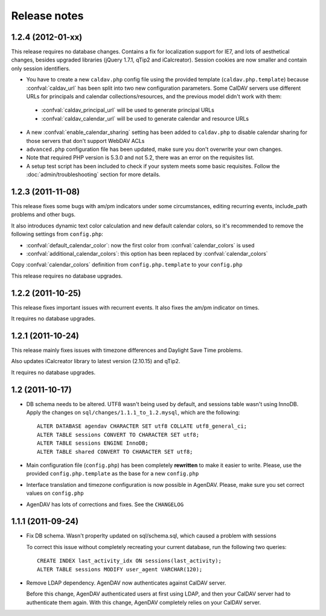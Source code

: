 Release notes
=============

.. _v1.2.4:
1.2.4 (2012-01-xx)
------------------

This release requires no database changes. Contains a fix for localization
support for IE7, and lots of aesthetical changes, besides upgraded libraries
(jQuery 1.7.1, qTip2 and iCalcreator). Session cookies are now smaller and
contain only session identifiers.

* You have to create a new ``caldav.php`` config file using the provided template (``caldav.php.template``) because :confval:`caldav_url` has been split into two new configuration parameters. Some CalDAV servers use different URLs for principals and calendar collections/resources, and the previous model didn't work with them:

 * :confval:`caldav_principal_url` will be used to generate principal URLs
 * :confval:`caldav_calendar_url` will be used to generate calendar and resource URLs

* A new :confval:`enable_calendar_sharing` setting has been added to ``caldav.php`` to disable calendar sharing for those servers that don't support WebDAV ACLs

* ``advanced.php`` configuration file has been updated, make sure you don't overwrite your own changes.

* Note that required PHP version is 5.3.0 and not 5.2, there was an error on the requisites list.

* A setup test script has been included to check if your system meets some basic requisites. Follow the :doc:`admin/troubleshooting` section for more details.

.. _v1.2.3:

1.2.3 (2011-11-08)
------------------

This release fixes some bugs with am/pm indicators under some circumstances,
editing recurring events, include_path problems and other bugs.

It also introduces dynamic text color calculation and new default calendar
colors, so it's recommended to remove the following settings from
``config.php``:

* :confval:`default_calendar_color`: now the first color from :confval:`calendar_colors` is used
* :confval:`additional_calendar_colors`: this option has been replaced by :confval:`calendar_colors` 

Copy :confval:`calendar_colors` definition from ``config.php.template`` to your ``config.php`` 

This release requires no database upgrades.

.. _v1.2.2:

1.2.2 (2011-10-25)
------------------

This release fixes important issues with recurrent events. It also fixes
the am/pm indicator on times.

It requires no database upgrades.

.. _v1.2.1:

1.2.1 (2011-10-24)
------------------

This release mainly fixes issues with timezone differences and Daylight Save
Time problems.

Also updates iCalcreator library to latest version (2.10.15) and qTip2.

It requires no database upgrades.


.. _v1.2:

1.2 (2011-10-17)
----------------

* DB schema needs to be altered. UTF8 wasn't being used by default, and
  sessions table wasn't using InnoDB. Apply the changes on
  ``sql/changes/1.1.1_to_1.2.mysql``, which are the following::

        ALTER DATABASE agendav CHARACTER SET utf8 COLLATE utf8_general_ci;
        ALTER TABLE sessions CONVERT TO CHARACTER SET utf8;
        ALTER TABLE sessions ENGINE InnoDB;
        ALTER TABLE shared CONVERT TO CHARACTER SET utf8;

* Main configuration file (``config.php``) has been completely **rewritten**
  to make it easier to write. Please, use the provided ``config.php.template``
  as the base for a new ``config.php``

* Interface translation and timezone configuration is now possible in
  AgenDAV. Please, make sure you set correct values on ``config.php``

* AgenDAV has lots of corrections and fixes. See the ``CHANGELOG``

.. _v1.1.1:

1.1.1 (2011-09-24)
------------------

* Fix DB schema. Wasn't properlty updated on sql/schema.sql, which
  caused a problem with sessions

  To correct this issue without completely recreating your current database,
  run the following two queries::

        CREATE INDEX last_activity_idx ON sessions(last_activity);
        ALTER TABLE sessions MODIFY user_agent VARCHAR(120); 
   
* Remove LDAP dependency. AgenDAV now authenticates against CalDAV
  server.

  Before this change, AgenDAV authenticated users at first using LDAP, and
  then your CalDAV server had to authenticate them again. With this change,
  AgenDAV completely relies on your CalDAV server.
